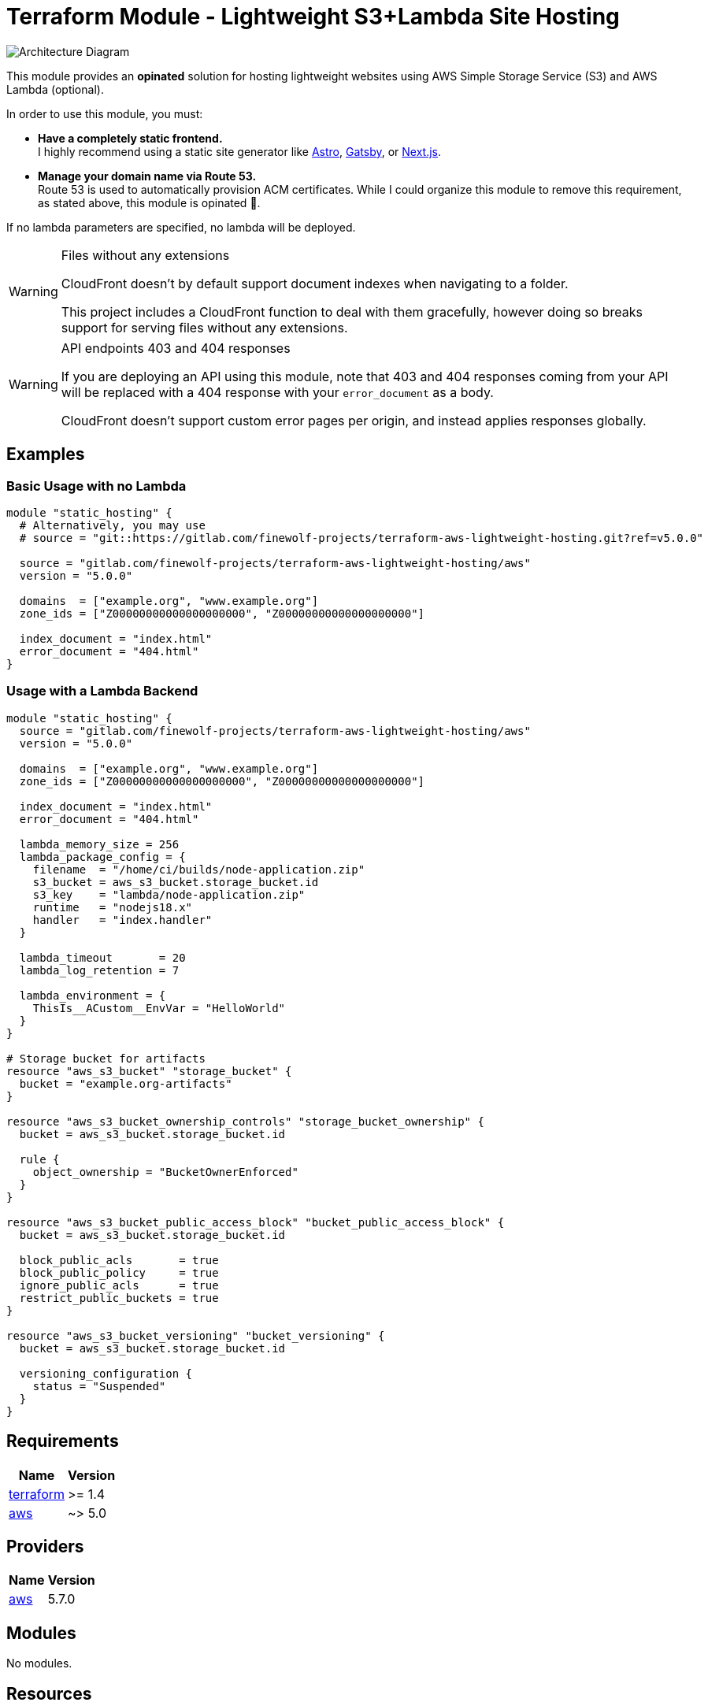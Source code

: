 = Terraform Module - Lightweight S3+Lambda Site Hosting

image::./docs/architecture.svg[Architecture Diagram]

This module provides an *opinated* solution for hosting lightweight websites using
AWS Simple Storage Service (S3) and AWS Lambda (optional).

In order to use this module, you must:

* *Have a completely static frontend.* +
   I highly recommend using a static site generator like https://astro.build/[Astro], https://gatsbyjs.com[Gatsby], or https://nextjs.org/[Next.js].

* *Manage your domain name via Route 53.* +
   Route 53 is used to automatically provision ACM certificates.
   While I could organize this module to remove this requirement, as stated above, this
   module is opinated 🙂.

If no lambda parameters are specified, no lambda will be deployed.

[WARNING] 
.Files without any extensions
==== 
CloudFront doesn't by default support document indexes when navigating to a folder.

This project includes a CloudFront function to deal with them gracefully, however doing so breaks
support for serving files without any extensions.
====

[WARNING] 
.API endpoints 403 and 404 responses
==== 
If you are deploying an API using this module, note that 403 and 404 responses coming from your API
will be replaced with a 404 response with your `error_document` as a body.

CloudFront doesn't support custom error pages per origin, and instead applies responses globally.
====

== Examples

=== Basic Usage with no Lambda

[source,tf]
----
module "static_hosting" {
  # Alternatively, you may use
  # source = "git::https://gitlab.com/finewolf-projects/terraform-aws-lightweight-hosting.git?ref=v5.0.0"

  source = "gitlab.com/finewolf-projects/terraform-aws-lightweight-hosting/aws"
  version = "5.0.0"

  domains  = ["example.org", "www.example.org"]
  zone_ids = ["Z00000000000000000000", "Z00000000000000000000"]

  index_document = "index.html"
  error_document = "404.html"
}
----

=== Usage with a Lambda Backend

[source,tf]
----
module "static_hosting" {
  source = "gitlab.com/finewolf-projects/terraform-aws-lightweight-hosting/aws"
  version = "5.0.0"

  domains  = ["example.org", "www.example.org"]
  zone_ids = ["Z00000000000000000000", "Z00000000000000000000"]

  index_document = "index.html"
  error_document = "404.html"

  lambda_memory_size = 256
  lambda_package_config = {
    filename  = "/home/ci/builds/node-application.zip"
    s3_bucket = aws_s3_bucket.storage_bucket.id
    s3_key    = "lambda/node-application.zip"
    runtime   = "nodejs18.x"
    handler   = "index.handler"
  }

  lambda_timeout       = 20
  lambda_log_retention = 7

  lambda_environment = {
    ThisIs__ACustom__EnvVar = "HelloWorld"
  }
}

# Storage bucket for artifacts
resource "aws_s3_bucket" "storage_bucket" {
  bucket = "example.org-artifacts"
}

resource "aws_s3_bucket_ownership_controls" "storage_bucket_ownership" {
  bucket = aws_s3_bucket.storage_bucket.id

  rule {
    object_ownership = "BucketOwnerEnforced"
  }
}

resource "aws_s3_bucket_public_access_block" "bucket_public_access_block" {
  bucket = aws_s3_bucket.storage_bucket.id

  block_public_acls       = true
  block_public_policy     = true
  ignore_public_acls      = true
  restrict_public_buckets = true
}

resource "aws_s3_bucket_versioning" "bucket_versioning" {
  bucket = aws_s3_bucket.storage_bucket.id

  versioning_configuration {
    status = "Suspended"
  }
}
----

== Requirements

[cols="a,a",options="header,autowidth"]
|===
|Name |Version
|[[requirement_terraform]] <<requirement_terraform,terraform>> |>= 1.4
|[[requirement_aws]] <<requirement_aws,aws>> |~> 5.0
|===

== Providers

[cols="a,a",options="header,autowidth"]
|===
|Name |Version
|[[provider_aws]] <<provider_aws,aws>> |5.7.0
|===

== Modules

No modules.

== Resources

[cols="a,a",options="header,autowidth"]
|===
|Name |Type
|https://registry.terraform.io/providers/hashicorp/aws/latest/docs/resources/acm_certificate[aws_acm_certificate.cert] |resource
|https://registry.terraform.io/providers/hashicorp/aws/latest/docs/resources/acm_certificate_validation[aws_acm_certificate_validation.cert_validation] |resource
|https://registry.terraform.io/providers/hashicorp/aws/latest/docs/resources/apigatewayv2_api[aws_apigatewayv2_api.rest_api] |resource
|https://registry.terraform.io/providers/hashicorp/aws/latest/docs/resources/apigatewayv2_integration[aws_apigatewayv2_integration.lambda] |resource
|https://registry.terraform.io/providers/hashicorp/aws/latest/docs/resources/apigatewayv2_route[aws_apigatewayv2_route.lambda_route] |resource
|https://registry.terraform.io/providers/hashicorp/aws/latest/docs/resources/apigatewayv2_stage[aws_apigatewayv2_stage.apigw_stage] |resource
|https://registry.terraform.io/providers/hashicorp/aws/latest/docs/resources/cloudfront_distribution[aws_cloudfront_distribution.cf_distribution] |resource
|https://registry.terraform.io/providers/hashicorp/aws/latest/docs/resources/cloudfront_function[aws_cloudfront_function.cf_function] |resource
|https://registry.terraform.io/providers/hashicorp/aws/latest/docs/resources/cloudfront_origin_access_control[aws_cloudfront_origin_access_control.cf_oac] |resource
|https://registry.terraform.io/providers/hashicorp/aws/latest/docs/resources/cloudwatch_log_group[aws_cloudwatch_log_group.cloudwatch_group] |resource
|https://registry.terraform.io/providers/hashicorp/aws/latest/docs/resources/iam_role[aws_iam_role.lambda_role] |resource
|https://registry.terraform.io/providers/hashicorp/aws/latest/docs/resources/iam_role_policy_attachment[aws_iam_role_policy_attachment.lambda_role_basic_exec_role] |resource
|https://registry.terraform.io/providers/hashicorp/aws/latest/docs/resources/lambda_function[aws_lambda_function.lambda] |resource
|https://registry.terraform.io/providers/hashicorp/aws/latest/docs/resources/lambda_permission[aws_lambda_permission.apigw_lambda_permission] |resource
|https://registry.terraform.io/providers/hashicorp/aws/latest/docs/resources/route53_record[aws_route53_record.r53_a] |resource
|https://registry.terraform.io/providers/hashicorp/aws/latest/docs/resources/route53_record[aws_route53_record.r53_aaaa] |resource
|https://registry.terraform.io/providers/hashicorp/aws/latest/docs/resources/route53_record[aws_route53_record.r53_domain_validation_record] |resource
|https://registry.terraform.io/providers/hashicorp/aws/latest/docs/resources/s3_bucket[aws_s3_bucket.bucket] |resource
|https://registry.terraform.io/providers/hashicorp/aws/latest/docs/resources/s3_bucket_acl[aws_s3_bucket_acl.bucket_acl] |resource
|https://registry.terraform.io/providers/hashicorp/aws/latest/docs/resources/s3_bucket_ownership_controls[aws_s3_bucket_ownership_controls.bucket_ownership] |resource
|https://registry.terraform.io/providers/hashicorp/aws/latest/docs/resources/s3_bucket_policy[aws_s3_bucket_policy.bucket_policy] |resource
|https://registry.terraform.io/providers/hashicorp/aws/latest/docs/resources/s3_bucket_public_access_block[aws_s3_bucket_public_access_block.bucket_public_access_block] |resource
|https://registry.terraform.io/providers/hashicorp/aws/latest/docs/resources/s3_bucket_versioning[aws_s3_bucket_versioning.bucket_versioning] |resource
|https://registry.terraform.io/providers/hashicorp/aws/latest/docs/resources/s3_object[aws_s3_object.lambda_zip_package] |resource
|https://registry.terraform.io/providers/hashicorp/aws/latest/docs/data-sources/iam_policy_document[aws_iam_policy_document.bucket_policy] |data source
|https://registry.terraform.io/providers/hashicorp/aws/latest/docs/data-sources/iam_policy_document[aws_iam_policy_document.lambda_iam_assume_policy] |data source
|===

== Inputs

[cols="a,a,a,a,a",options="header,autowidth"]
|===
|Name |Description |Type |Default |Required
|[[input_apigw_name]] <<input_apigw_name,apigw_name>>
|Name of the API Gateway Rest API. If left empty, a value will be derived from the first domain name.
|`string`
|`""`
|no

|[[input_apigw_payload_format_version]] <<input_apigw_payload_format_version,apigw_payload_format_version>>
|The format of the payload sent to the lambda.
|`string`
|`"1.0"`
|no

|[[input_apigw_stage]] <<input_apigw_stage,apigw_stage>>
|Name of the API Gateway Rest Stage.
|`string`
|`"api"`
|no

|[[input_apigw_throttling_burst_limit]] <<input_apigw_throttling_burst_limit,apigw_throttling_burst_limit>>
|The throttling burst limit for the route.
|`number`
|`5`
|no

|[[input_apigw_throttling_rate_limit]] <<input_apigw_throttling_rate_limit,apigw_throttling_rate_limit>>
|The throttling rate limit for the route..
|`number`
|`50`
|no

|[[input_bucket_force_destroy]] <<input_bucket_force_destroy,bucket_force_destroy>>
|Allow Terraform to destroy the bucket even if there are objects within.
|`bool`
|`false`
|no

|[[input_bucket_name]] <<input_bucket_name,bucket_name>>
|S3 bucket name used to deploy the website resources on. If left empty, defaults to using the first domain as name.
|`string`
|`""`
|no

|[[input_bucket_object_ownership]] <<input_bucket_object_ownership,bucket_object_ownership>>
|S3 bucket ownership scheme.
|`string`
|`"BucketOwnerEnforced"`
|no

|[[input_cf_custom_behaviors]] <<input_cf_custom_behaviors,cf_custom_behaviors>>
|List of additional CloudFront behaviors.
|

[source]
----
list(object({
    target_origin_id           = string
    path_pattern               = string
    allowed_methods            = list(string)
    cached_methods             = list(string)
    compress                   = bool
    viewer_protocol_policy     = string
    cache_policy_id            = string
    origin_request_policy_id   = string
    response_headers_policy_id = string
  }))
----

|`[]`
|no

|[[input_cf_custom_origins]] <<input_cf_custom_origins,cf_custom_origins>>
|List of additional custom origins for which to selectively route traffic to.
|

[source]
----
list(object({
    origin_id   = string
    domain_name = string
    custom_headers = list(object({
      name  = string
      value = string
    }))
    custom_origin_config = object({
      http_port              = number
      https_port             = number
      origin_protocol_policy = string
      origin_ssl_protocols   = list(string)
      origin_read_timeout    = number
    })
  }))
----

|`[]`
|no

|[[input_cf_function_name]] <<input_cf_function_name,cf_function_name>>
|Name of the CloudFront Function in charge of adding support for directory index documents. If left empty, a value will be derived from the first domain name.
|`string`
|`""`
|no

|[[input_cf_lambda_cache_policy_id]] <<input_cf_lambda_cache_policy_id,cf_lambda_cache_policy_id>>
|Cache Policy Id to apply to the Lambda cache behavior of the CloudFront distribution. Defaults to 'Managed-CachingDisabled'
|`string`
|`"4135ea2d-6df8-44a3-9df3-4b5a84be39ad"`
|no

|[[input_cf_lambda_origin_id]] <<input_cf_lambda_origin_id,cf_lambda_origin_id>>
|CloudFront origin id that will be used for the origin pointing to the API gateway. Will be automatically generated if empty.
|`string`
|`""`
|no

|[[input_cf_lambda_origin_request_policy_id]] <<input_cf_lambda_origin_request_policy_id,cf_lambda_origin_request_policy_id>>
|Origin Request Policy Id to apply to the Lambda cache behavior of the CloudFront distribution. Defaults to 'Managed-Elemental-MediaTailor-PersonalizedManifests'. Leave empty for none.
|`string`
|`"775133bc-15f2-49f9-abea-afb2e0bf67d2"`
|no

|[[input_cf_lambda_response_headers_policy_id]] <<input_cf_lambda_response_headers_policy_id,cf_lambda_response_headers_policy_id>>
|Response Headers Policy Id to apply to the Lambda cache behavior of the CloudFront distribution. Defaults to none. Leave empty for none.
|`string`
|`""`
|no

|[[input_cf_logging_config]] <<input_cf_logging_config,cf_logging_config>>
|Provides logging configuration for the CloudFront distribution
|

[source]
----
object({
    bucket          = string
    include_cookies = bool
    prefix          = string
  })
----

|

[source]
----
{
  "bucket": "",
  "include_cookies": false,
  "prefix": ""
}
----

|no

|[[input_cf_minimum_protocol_version]] <<input_cf_minimum_protocol_version,cf_minimum_protocol_version>>
|CloudFront SSL/TLS Minimum Protocol Version
|`string`
|`"TLSv1.2_2021"`
|no

|[[input_cf_oac_name]] <<input_cf_oac_name,cf_oac_name>>
|Name of the CloudFront Origin Access Control. If left empty, a value will be derived from the first domain name.
|`string`
|`""`
|no

|[[input_cf_price_class]] <<input_cf_price_class,cf_price_class>>
|CloudFront Price Class
|`string`
|`"PriceClass_All"`
|no

|[[input_cf_waf_acl_id]] <<input_cf_waf_acl_id,cf_waf_acl_id>>
|Unique identifier that specifies the AWS WAF web ACL, if any, to associate with this distribution.
|`string`
|`""`
|no

|[[input_cf_website_cache_policy_id]] <<input_cf_website_cache_policy_id,cf_website_cache_policy_id>>
|Cache Policy Id to apply to the default (S3 bucket) cache behavior of the CloudFront distribution. Defaults to 'Managed-CachingOptimized'
|`string`
|`"658327ea-f89d-4fab-a63d-7e88639e58f6"`
|no

|[[input_cf_website_origin_id]] <<input_cf_website_origin_id,cf_website_origin_id>>
|CloudFront origin id that will be used for the origin pointing to the API gateway. Will be automatically generated if empty.
|`string`
|`""`
|no

|[[input_cf_website_origin_request_policy_id]] <<input_cf_website_origin_request_policy_id,cf_website_origin_request_policy_id>>
|Origin Request Policy Id to apply to the default (S3 bucket) cache behavior of the CloudFront distribution. Defaults to 'Managed-CORS-S3Origin'. Leave empty for none.
|`string`
|`"88a5eaf4-2fd4-4709-b370-b4c650ea3fcf"`
|no

|[[input_cf_website_response_headers_policy_id]] <<input_cf_website_response_headers_policy_id,cf_website_response_headers_policy_id>>
|Response Headers Policy Id to apply to the default (S3 bucket) cache behavior of the CloudFront distribution. Defaults to none. Leave empty for none.
|`string`
|`""`
|no

|[[input_domains]] <<input_domains,domains>>
|List of domains for which the CloudFront Distribution will be serving files.
|`list(string)`
|n/a
|yes

|[[input_error_document]] <<input_error_document,error_document>>
|Filename of the error document to be used in the bucket.
|`string`
|`"error.html"`
|no

|[[input_index_document]] <<input_index_document,index_document>>
|Filename of the index document to be used in the bucket.
|`string`
|`"index.html"`
|no

|[[input_is_cloudfront_enabled]] <<input_is_cloudfront_enabled,is_cloudfront_enabled>>
|Allows disabling the CloudFront distribution. Note that records will be deleted if CF is disabled.
|`bool`
|`true`
|no

|[[input_is_ipv6_enabled]] <<input_is_ipv6_enabled,is_ipv6_enabled>>
|Toggles if IPv6 is enabled on the CloudFront distribution. If enabled, it will automatically create relevant AAAA records.
|`bool`
|`true`
|no

|[[input_lambda_architectures]] <<input_lambda_architectures,lambda_architectures>>
|Instruction set architecture for your Lambda function.
|`list(string)`
|`[]`
|no

|[[input_lambda_environment]] <<input_lambda_environment,lambda_environment>>
|Environment variables for the Lambda function.
|`map(string)`
|`{}`
|no

|[[input_lambda_function_name]] <<input_lambda_function_name,lambda_function_name>>
|Name of the Lambda function. If left empty, a value will be derived from the first domain name.
|`string`
|`""`
|no

|[[input_lambda_image_config]] <<input_lambda_image_config,lambda_image_config>>
|If using a container Lambda, provides image configuration options
|

[source]
----
object({
    image_uri         = string
    command           = list(string)
    entry_point       = list(string)
    working_directory = string
  })
----

|

[source]
----
{
  "command": [],
  "entry_point": [],
  "image_uri": "",
  "working_directory": ""
}
----

|no

|[[input_lambda_log_retention]] <<input_lambda_log_retention,lambda_log_retention>>
|Amount of days the lambda logs are retained. Use -1 to leave the default value.
|`number`
|`-1`
|no

|[[input_lambda_memory_size]] <<input_lambda_memory_size,lambda_memory_size>>
|mount of memory in MB your Lambda Function can use at runtime.
|`number`
|`128`
|no

|[[input_lambda_package_config]] <<input_lambda_package_config,lambda_package_config>>
|If using a traditional Lambda, provides runtime and package options
|

[source]
----
object({
    filename  = string
    runtime   = string
    handler   = string
    s3_bucket = string
    s3_key    = string
  })
----

|

[source]
----
{
  "filename": "",
  "handler": "",
  "runtime": "provided",
  "s3_bucket": "",
  "s3_key": ""
}
----

|no

|[[input_lambda_role_name]] <<input_lambda_role_name,lambda_role_name>>
|Name of IAM role to create for the Lambda function. If left empty, a value will be derived from the first domain name.
|`string`
|`""`
|no

|[[input_lambda_security_group_ids]] <<input_lambda_security_group_ids,lambda_security_group_ids>>
|List of security group IDs associated with the lambda function. Only valid if subnets are specified.
|`list(string)`
|`[]`
|no

|[[input_lambda_subnet_ids]] <<input_lambda_subnet_ids,lambda_subnet_ids>>
|List of subnets IDs associated with the lambda function
|`list(string)`
|`[]`
|no

|[[input_lambda_timeout]] <<input_lambda_timeout,lambda_timeout>>
|Amount of time your Lambda Function has to run in seconds.
|`number`
|`3`
|no

|[[input_tags]] <<input_tags,tags>>
|AWS tags to apply to every resource created by this module
|`map(string)`
|`{}`
|no

|[[input_zone_ids]] <<input_zone_ids,zone_ids>>
|List of Route53 zone IDs for the domains specified in var.domains
|`list(string)`
|n/a
|yes

|===

== Outputs

[cols="a,a",options="header,autowidth"]
|===
|Name |Description
|[[output_acm_certificate_arn]] <<output_acm_certificate_arn,acm_certificate_arn>> |The ARN of the ACM Certificate
|[[output_acm_certificate_id]] <<output_acm_certificate_id,acm_certificate_id>> |The ARN of the ACM Certificate
|[[output_apigw_rest_api_arn]] <<output_apigw_rest_api_arn,apigw_rest_api_arn>> |The ARN of the API Gateway Rest API
|[[output_apigw_rest_api_id]] <<output_apigw_rest_api_id,apigw_rest_api_id>> |The ID of the API Gateway Rest API
|[[output_apigw_rest_api_invoke_url]] <<output_apigw_rest_api_invoke_url,apigw_rest_api_invoke_url>> |The URL to invoke the API pointing to the stage
|[[output_cf_distribution_arn]] <<output_cf_distribution_arn,cf_distribution_arn>> |The ARN of the CloudFront distribution
|[[output_cf_distribution_id]] <<output_cf_distribution_id,cf_distribution_id>> |The identifier of the CloudFront distribution
|[[output_cf_function_arn]] <<output_cf_function_arn,cf_function_arn>> |The ARN of the CloudFront Function in charge of adding support for directory index documents.
|[[output_lambda_arn]] <<output_lambda_arn,lambda_arn>> |The ARN of the Lambda.
|[[output_lambda_iam_role_arn]] <<output_lambda_iam_role_arn,lambda_iam_role_arn>> |The ARN of the Lambda's IAM role.
|[[output_lambda_iam_role_id]] <<output_lambda_iam_role_id,lambda_iam_role_id>> |The ID of the Lambda's IAM role.
|[[output_s3_bucket_arn]] <<output_s3_bucket_arn,s3_bucket_arn>> |The ARN of the S3 Bucket
|[[output_s3_bucket_id]] <<output_s3_bucket_id,s3_bucket_id>> |The ID of the S3 Bucket
|===
